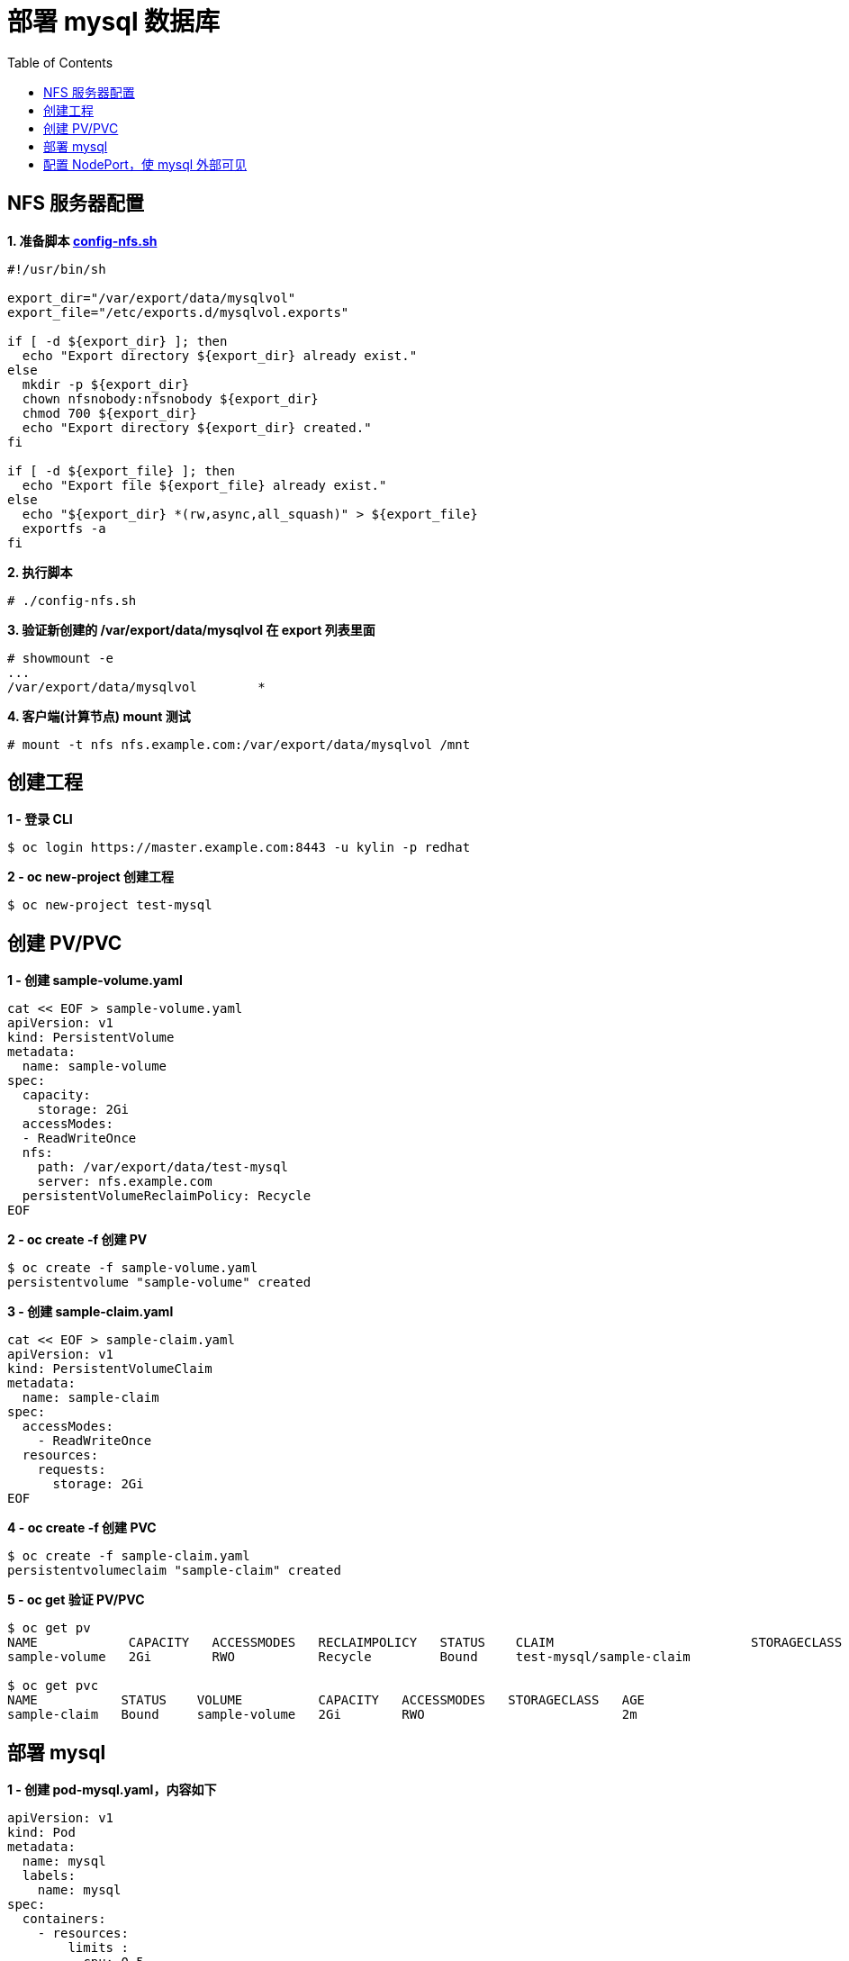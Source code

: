 = 部署 mysql 数据库
:toc: manual

== NFS 服务器配置

[source, bash]
.*1. 准备脚本 link:files/config-nfs.sh[config-nfs.sh]*
----
#!/usr/bin/sh

export_dir="/var/export/data/mysqlvol"
export_file="/etc/exports.d/mysqlvol.exports"

if [ -d ${export_dir} ]; then
  echo "Export directory ${export_dir} already exist."
else
  mkdir -p ${export_dir}
  chown nfsnobody:nfsnobody ${export_dir}
  chmod 700 ${export_dir}
  echo "Export directory ${export_dir} created."
fi

if [ -d ${export_file} ]; then
  echo "Export file ${export_file} already exist."
else
  echo "${export_dir} *(rw,async,all_squash)" > ${export_file}
  exportfs -a
fi
----

[source, bash]
.*2. 执行脚本*
----
# ./config-nfs.sh
----

[source, bash]
.*3. 验证新创建的 /var/export/data/mysqlvol 在 export 列表里面*
----
# showmount -e
...
/var/export/data/mysqlvol        *
----

[source, bash]
.*4. 客户端(计算节点) mount 测试*
----
# mount -t nfs nfs.example.com:/var/export/data/mysqlvol /mnt
----

== 创建工程

[source, bash]
.*1 - 登录 CLI*
----
$ oc login https://master.example.com:8443 -u kylin -p redhat
----

[source, bash]
.*2 - oc new-project 创建工程*
----
$ oc new-project test-mysql
----

== 创建 PV/PVC

[source, bash]
.*1 - 创建 sample-volume.yaml*
----
cat << EOF > sample-volume.yaml
apiVersion: v1
kind: PersistentVolume
metadata:
  name: sample-volume 
spec:
  capacity:
    storage: 2Gi 
  accessModes:
  - ReadWriteOnce 
  nfs: 
    path: /var/export/data/test-mysql
    server: nfs.example.com 
  persistentVolumeReclaimPolicy: Recycle
EOF
----

[source, bash]
.*2 - oc create -f 创建 PV*
----
$ oc create -f sample-volume.yaml 
persistentvolume "sample-volume" created
----

[source, bash]
.*3 - 创建 sample-claim.yaml*
----
cat << EOF > sample-claim.yaml
apiVersion: v1
kind: PersistentVolumeClaim
metadata:
  name: sample-claim
spec:
  accessModes:
    - ReadWriteOnce 
  resources:
    requests:
      storage: 2Gi
EOF
----

[source, bash]
.*4 - oc create -f 创建 PVC*
----
$ oc create -f sample-claim.yaml 
persistentvolumeclaim "sample-claim" created
----

[source, bash]
.*5 - oc get 验证 PV/PVC*
----
$ oc get pv
NAME            CAPACITY   ACCESSMODES   RECLAIMPOLICY   STATUS    CLAIM                          STORAGECLASS   REASON    AGE
sample-volume   2Gi        RWO           Recycle         Bound     test-mysql/sample-claim                            8m

$ oc get pvc
NAME           STATUS    VOLUME          CAPACITY   ACCESSMODES   STORAGECLASS   AGE
sample-claim   Bound     sample-volume   2Gi        RWO                          2m
----

== 部署 mysql

[source, yaml]
.*1 - 创建 pod-mysql.yaml，内容如下*
----
apiVersion: v1
kind: Pod
metadata:
  name: mysql
  labels:
    name: mysql
spec:
  containers:
    - resources:
        limits :
          cpu: 0.5
      image: "registry.example.com/rhscl/mysql-57-rhel7:latest"
      name: mysql
      env:
        - name: MYSQL_ROOT_PASSWORD
          value: redhat
        - name: MYSQL_USER
          value: test_user
        - name: MYSQL_PASSWORD
          value: test_pass
        - name: MYSQL_DATABASE
          value: test_db
      ports:
        - containerPort: 3306
          name: mysql
      volumeMounts:
        - name: mysql-persistent-storage
          mountPath: /var/export/data/test-mysql
  volumes:
    - name: mysql-persistent-storage
      persistentVolumeClaim:
        claimName: sample-claim
----

[source, bash]
.*2 - 创建 Mysql Pod*
----
$ oc create -f pod-mysql.yaml
----

[source, yaml]
.*3 - 创建 service-mysql.yaml，内容如下*
----
apiVersion: v1
kind: Service
metadata:
  labels:
    name: mysql
  name: mysql
spec:
  ports:
    - port: 3306
  selector:
    name: mysql
----

[source, bash]
.*4 - 创建 Mysql Service*
----
$ oc create -f service-mysql.yaml
----

[source, bash]
.*5 - 查看部署情况*
----
$ oc get all
NAME       READY     STATUS    RESTARTS   AGE
po/mysql   1/1       Running   0          17m

NAME        TYPE        CLUSTER-IP      EXTERNAL-IP   PORT(S)    AGE
svc/mysql   ClusterIP   172.30.58.170   <none>        3306/TCP   9m
----

== 配置 NodePort，使 mysql 外部可见

[source, bash]
.*1 - oc edit svc 配置 NodePort，添加 nodePort: 30306，修给 type 从 ClusterIP 到 NodePort*
----
$ oc edit svc mysql

apiVersion: v1
kind: Service
metadata:
  creationTimestamp: 2018-06-26T02:50:25Z
  labels:
    name: mysql
  name: mysql
  namespace: test-mysql
  resourceVersion: "2600936"
  selfLink: /api/v1/namespaces/test-mysql/services/mysql
  uid: ad8a7ca7-78eb-11e8-b08c-fa163e29efd9
spec:
  clusterIP: 172.30.58.170
  externalTrafficPolicy: Cluster
  ports:
  - name: 3306-tcp
    nodePort: 30306
    port: 3306
    protocol: TCP
    targetPort: 3306
  selector:
    name: mysql
  sessionAffinity: None
  type: NodePort
status:
  loadBalancer: {}
----

[source, text]
.*2 - oc describe svc*
----
$ oc describe svc mysql
Name:                     mysql
Namespace:                test-mysql
Labels:                   name=mysql
Annotations:              <none>
Selector:                 name=mysql
Type:                     NodePort
IP:                       172.30.58.170
Port:                     3306-tcp  3306/TCP
TargetPort:               3306/TCP
NodePort:                 3306-tcp  30306/TCP
Endpoints:                10.244.8.38:3306
Session Affinity:         None
External Traffic Policy:  Cluster
----

[source, text]
.*3 - 外部连接测试*
----
$ mysql -h172.16.22.102 -utest_user -ptest_pass -P30306
Welcome to the MariaDB monitor.  Commands end with ; or \g.
Your MySQL connection id is 5
Server version: 5.7.21 MySQL Community Server (GPL)

Copyright (c) 2000, 2017, Oracle, MariaDB Corporation Ab and others.

Type 'help;' or '\h' for help. Type '\c' to clear the current input statement.

MySQL [(none)]> 
----

[source, text]
.*4 - 创建数据库/表*
----
MySQL [(none)]> show databases;
+--------------------+
| Database           |
+--------------------+
| information_schema |
| test_db            |
+--------------------+
2 rows in set (0.01 sec)

MySQL [(none)]> use test_db;
Database changed

MySQL [test_db]> create table labs(id int, name varchar(30));
Query OK, 0 rows affected (0.04 sec)

MySQL [test_db]> insert into labs(id, name) values(101, 'OpenShift'),(102, 'OpenStack');
Query OK, 2 rows affected (0.01 sec)
Records: 2  Duplicates: 0  Warnings: 0

MySQL [test_db]> select * from labs;
+------+-----------+
| id   | name      |
+------+-----------+
|  101 | OpenShift |
|  102 | OpenStack |
+------+-----------+
2 rows in set (0.01 sec)
----

